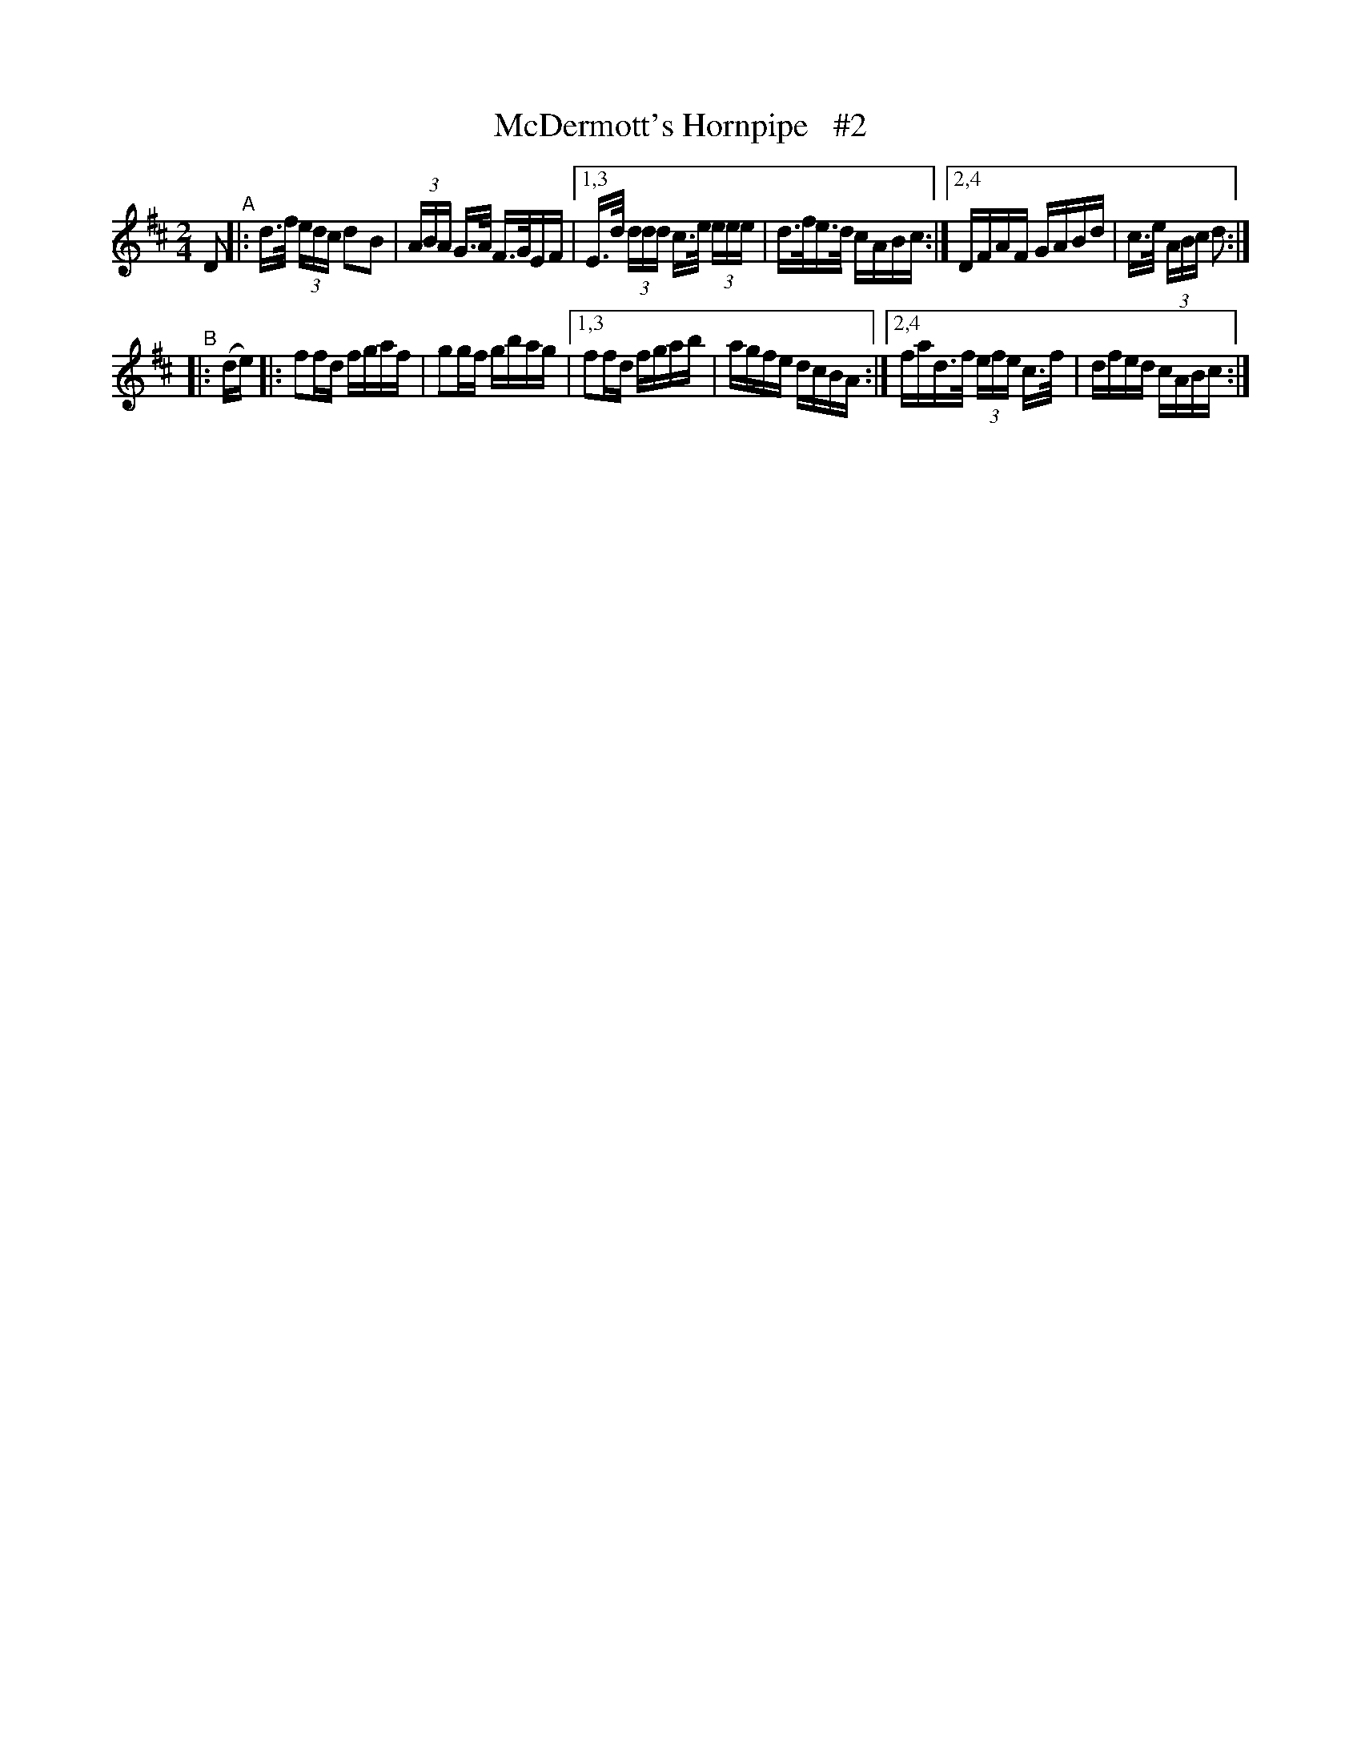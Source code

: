 X: 850
T: McDermott's Hornpipe   #2
R: hornpipe
%S: s:2 b:12(6+6)
B: Francis O'Neill: "The Dance Music of Ireland" (1907) #850
Z: Frank Nordberg - http: //www.musicaviva.com
F: http: //www.musicaviva.com/abc/tunes/ireland/oneill-1001/0850/oneill-1001-0850-1.abc
M: 2/4
L: 1/16
K: D
D2 "^A"\
|:   d>f (3edc d2B2 | (3ABA G>A F>GEF |\
[1,3 E>d (3ddd c>e (3eee | d>fe>d cABc :|\
[2,4 DFAF GABd | c>e (3ABc d2 :|
"^B"|: (de) \
|:   f2fd fgaf | g2gf gbag |\
[1,3 f2fd fgab | agfe dcBA :|\
[2,4 fad>f (3efe c>f | dfed cABc :|
